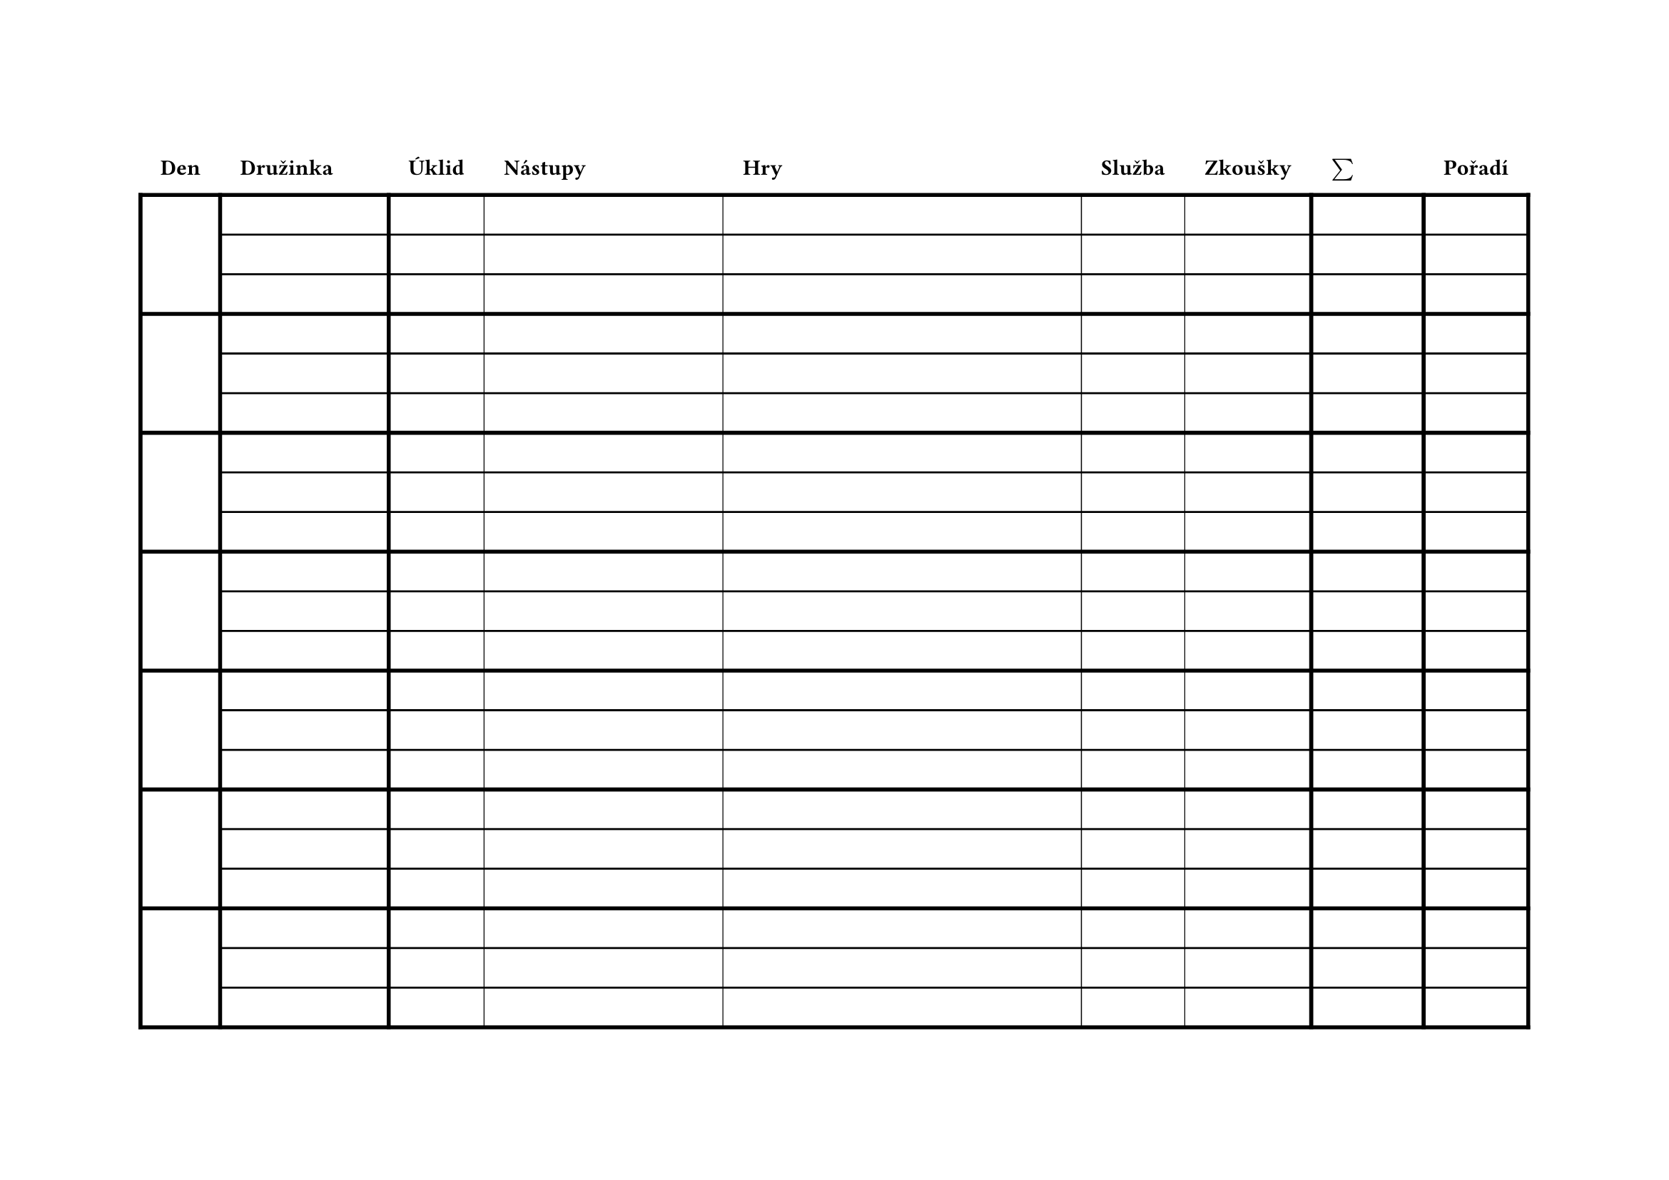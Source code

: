 #set page(
  flipped: true
)
#show table.cell.where(y: 0): strong
#set table(stroke: (x, y) => (
    top: if y > 0 and calc.rem(y, 3) != 1 and x != 0 { 1pt },
    left: if y > 0 {if x > 2 and x < 7 { 0.5pt } else { 2pt }},
    right: if y > 0 {2pt},
    bottom: if calc.rem(y, 3) == 0 { 2pt }
))
//if (y > 0 and (x > 0 or calc.rem(y, 3) == 1)) { (top: 1pt, bottom: 1pt) }
//)

#table(
    columns: (auto, 3cm, auto, 2fr, 3fr, auto, auto, 2cm, auto),
  rows: 22,
  inset: 10pt,
  align: horizon,
  table.header(
      [Den], [Družinka], [Úklid], [Nástupy], [Hry],
      [Služba], [Zkoušky], $sum$, [Pořadí]
  )
)
